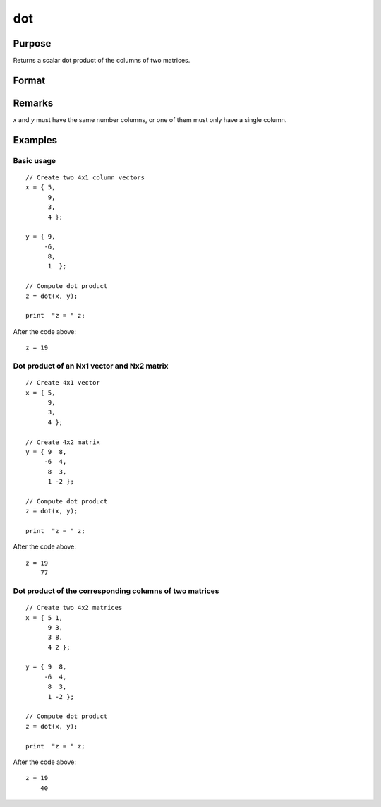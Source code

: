 
dot
==============================================

Purpose
----------------

Returns a scalar dot product of the columns of two matrices.

Format
----------------
.. function:: dot(x, y)

    :param x: first matrix.
    :type x: Nx1 vector or NxK matrix

    :param y: second matrix, *y*.
    :type y: Nx1 vector or NxK matrix

    :returns: **z** (*scalar or Kx1*) - The dot product of *x* and *y*.


Remarks
----------

*x* and *y* must have the same number columns, or one of them must only have a single column.


Examples
----------------

Basic usage
+++++++++++

::

    // Create two 4x1 column vectors
    x = { 5,
          9,
          3,
          4 };

    y = { 9,
         -6,
          8,
          1  };

    // Compute dot product
    z = dot(x, y);

    print  "z = " z;

After the code above:

::

    z = 19

Dot product of an Nx1 vector and Nx2 matrix
++++++++++++++++++++++++++++++++++++++++++++++++++++++++

::

    // Create 4x1 vector
    x = { 5,
          9,
          3,
          4 };

    // Create 4x2 matrix
    y = { 9  8,
         -6  4,
          8  3,
          1 -2 };

    // Compute dot product
    z = dot(x, y);

    print  "z = " z;

After the code above:

::

    z = 19
        77

Dot product of the corresponding columns of two matrices
++++++++++++++++++++++++++++++++++++++++++++++++++++++++

::

    // Create two 4x2 matrices
    x = { 5 1,
          9 3,
          3 8,
          4 2 };

    y = { 9  8,
         -6  4,
          8  3,
          1 -2 };

    // Compute dot product
    z = dot(x, y);

    print  "z = " z;

After the code above:

::

    z = 19
        40

.. seealso:: Functions :func:`crossprd`, :func:`norm`
